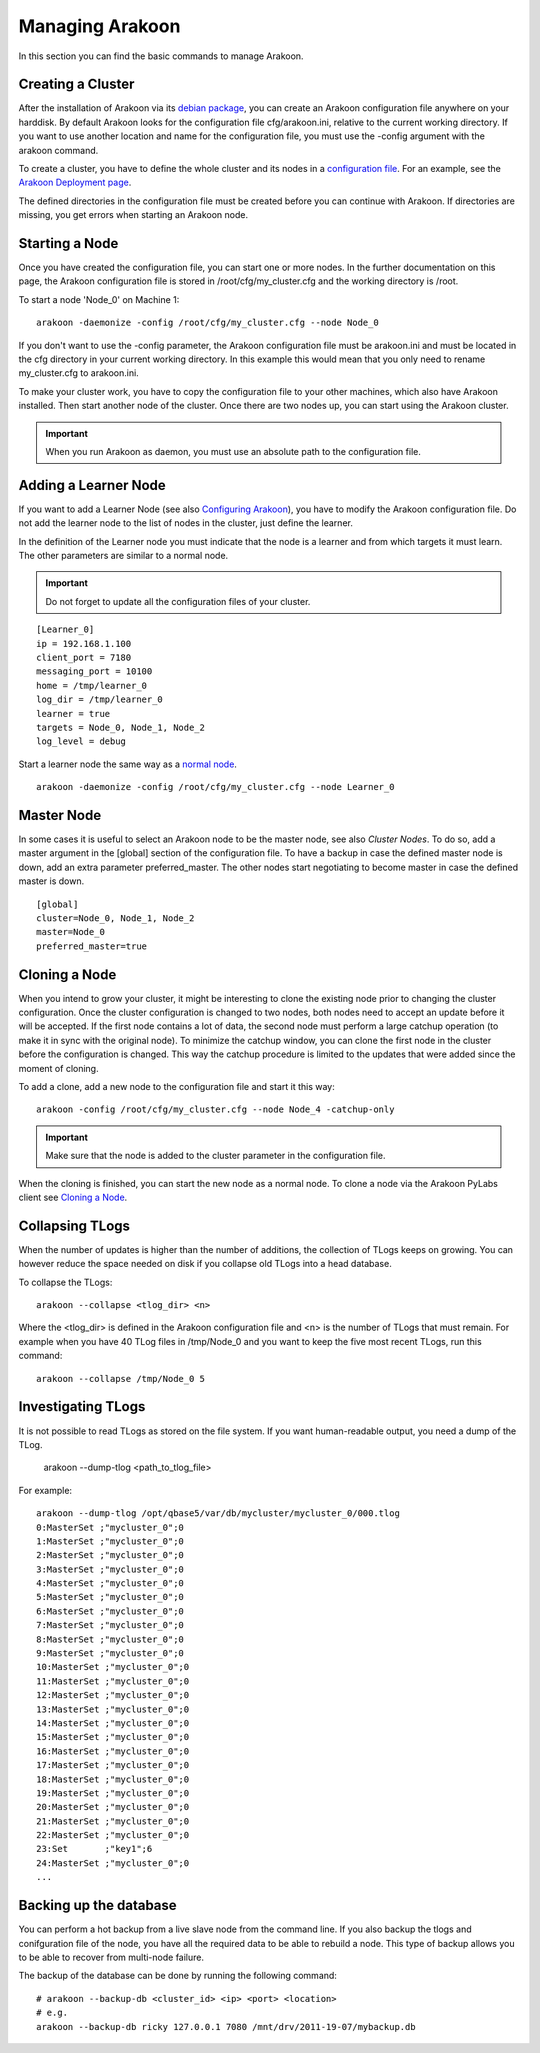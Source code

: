 ================
Managing Arakoon
================
In this section you can find the basic commands to manage Arakoon.

Creating a Cluster
==================
After the installation of Arakoon via its `debian package`_, you can create an
Arakoon configuration file anywhere on your harddisk. By default Arakoon looks
for the configuration file cfg/arakoon.ini, relative to the current working
directory. If you want to use another location and name for the configuration
file, you must use the -config argument with the arakoon command.

To create a cluster, you have to define the whole cluster and its nodes in a
`configuration file`_. For an example, see the `Arakoon Deployment page`_.

The defined directories in the configuration file must be created before you
can continue with Arakoon. If directories are missing, you get errors when
starting an Arakoon node.

.. _debian package: installing_arakoon.html
.. _configuration file: arakoon_configuration.html
.. _Arakoon Deployment page: arakoon_deployment.html

Starting a Node
===============
Once you have created the configuration file, you can start one or more nodes.
In the further documentation on this page, the Arakoon configuration file is
stored in /root/cfg/my_cluster.cfg and the working directory is /root.

To start a node 'Node_0' on Machine 1::

    arakoon -daemonize -config /root/cfg/my_cluster.cfg --node Node_0

If you don't want to use the -config parameter, the Arakoon configuration file
must be arakoon.ini and must be located in the cfg directory in your current
working directory. In this example this would mean that you only need to rename
my_cluster.cfg to arakoon.ini.

To make your cluster work, you have to copy the configuration file to your
other machines, which also have Arakoon installed. Then start another node of
the cluster. Once there are two nodes up, you can start using the Arakoon
cluster.

.. important::
   When you run Arakoon as daemon, you must use an absolute path to the
   configuration file.

Adding a Learner Node
=====================
If you want to add a Learner Node (see also `Configuring Arakoon`_), you have
to modify the Arakoon configuration file. Do not add the learner node to the
list of nodes in the cluster, just define the learner.

In the definition of the Learner node you must indicate that the node is a
learner and from which targets it must learn. The other parameters are similar
to a normal node.

.. important::
   Do not forget to update all the configuration files of your cluster.

::

    [Learner_0]
    ip = 192.168.1.100
    client_port = 7180
    messaging_port = 10100
    home = /tmp/learner_0
    log_dir = /tmp/learner_0
    learner = true
    targets = Node_0, Node_1, Node_2
    log_level = debug

Start a learner node the same way as a `normal node`_.

::

    arakoon -daemonize -config /root/cfg/my_cluster.cfg --node Learner_0

.. _Configuring Arakoon: configuring_arakoon.html
.. _normal node: `Starting a Node`_

Master Node
===========
In some cases it is useful to select an Arakoon node to be the master node,
see also `Cluster Nodes`. To do so, add a master argument in the [global]
section of the configuration file. To have a backup in case the defined master
node is down, add an extra parameter preferred_master. The other nodes start
negotiating to become master in case the defined master is down.

::

    [global]
    cluster=Node_0, Node_1, Node_2
    master=Node_0
    preferred_master=true

.. _Cluster Nodes: cluster_nodes.html

Cloning a Node
==============
When you intend to grow your cluster, it might be interesting to clone the
existing node prior to changing the cluster configuration. Once the cluster
configuration is changed to two nodes, both nodes need to accept an update
before it will be accepted. If the first node contains a lot of data, the
second node must perform a large catchup operation (to make it in sync with the
original node). To minimize the catchup window, you can clone the first node in
the cluster before the configuration is changed. This way the catchup procedure
is limited to the updates that were added since the moment of cloning.

To add a clone, add a new node to the configuration file and start it this
way::

    arakoon -config /root/cfg/my_cluster.cfg --node Node_4 -catchup-only

.. important::
   Make sure that the node is added to the cluster parameter in the
   configuration file.

When the cloning is finished, you can start the new node as a normal node. To
clone a node via the Arakoon PyLabs client see `Cloning a Node`_.

.. _Cloning a Node: cloning_a_node.html

Collapsing TLogs
================
When the number of updates is higher than the number of additions, the
collection of TLogs keeps on growing. You can however reduce the space needed
on disk if you collapse old TLogs into a head database.

To collapse the TLogs::

    arakoon --collapse <tlog_dir> <n>

Where the <tlog_dir> is defined in the Arakoon configuration file and <n> is
the number of TLogs that must remain. For example when you have 40 TLog files
in /tmp/Node_0 and you want to keep the five most recent TLogs, run this
command::

    arakoon --collapse /tmp/Node_0 5

Investigating TLogs
===================
It is not possible to read TLogs as stored on the file system. If you want
human-readable output, you need a dump of the TLog.

    arakoon --dump-tlog <path_to_tlog_file>

For example::

    arakoon --dump-tlog /opt/qbase5/var/db/mycluster/mycluster_0/000.tlog 
    0:MasterSet ;"mycluster_0";0
    1:MasterSet ;"mycluster_0";0
    2:MasterSet ;"mycluster_0";0
    3:MasterSet ;"mycluster_0";0
    4:MasterSet ;"mycluster_0";0
    5:MasterSet ;"mycluster_0";0
    6:MasterSet ;"mycluster_0";0
    7:MasterSet ;"mycluster_0";0
    8:MasterSet ;"mycluster_0";0
    9:MasterSet ;"mycluster_0";0
    10:MasterSet ;"mycluster_0";0
    11:MasterSet ;"mycluster_0";0
    12:MasterSet ;"mycluster_0";0
    13:MasterSet ;"mycluster_0";0
    14:MasterSet ;"mycluster_0";0
    15:MasterSet ;"mycluster_0";0
    16:MasterSet ;"mycluster_0";0
    17:MasterSet ;"mycluster_0";0
    18:MasterSet ;"mycluster_0";0
    19:MasterSet ;"mycluster_0";0
    20:MasterSet ;"mycluster_0";0
    21:MasterSet ;"mycluster_0";0
    22:MasterSet ;"mycluster_0";0
    23:Set       ;"key1";6
    24:MasterSet ;"mycluster_0";0
    ...

Backing up the database
=======================
You can perform a hot backup from a live slave node from the command line. If
you also backup the tlogs and conifguration file of the node, you have all the
required data to be able to rebuild a node. This type of backup allows you to
be able to recover from multi-node failure.

The backup of the database can be done by running the following command::

    # arakoon --backup-db <cluster_id> <ip> <port> <location>
    # e.g.
    arakoon --backup-db ricky 127.0.0.1 7080 /mnt/drv/2011-19-07/mybackup.db

